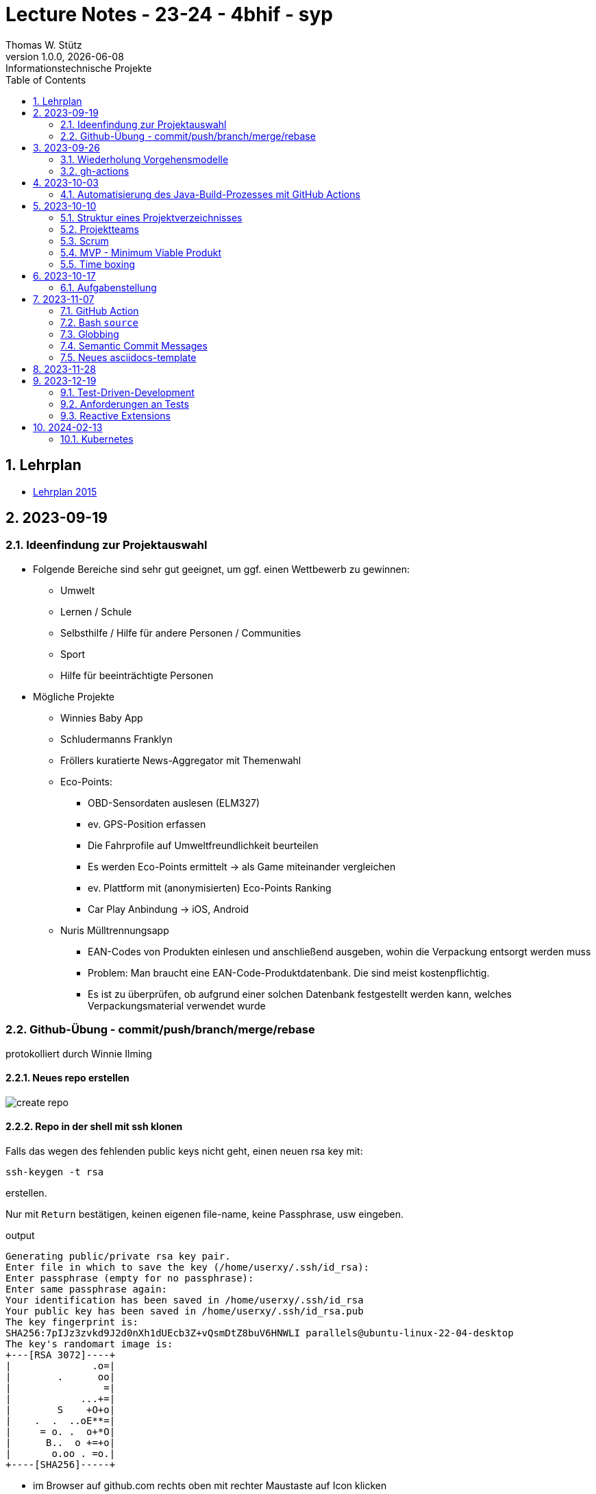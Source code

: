 = Lecture Notes - 23-24 - 4bhif - syp
Thomas W. Stütz
1.0.0, {docdate}: Informationstechnische Projekte
ifndef::imagesdir[:imagesdir: images]
//:toc-placement!:  // prevents the generation of the doc at this position, so it can be printed afterwards
:sourcedir: ../src/main/java
:icons: font
:sectnums:    // Nummerierung der Überschriften / section numbering
:toc: left
:experimental:

//Need this blank line after ifdef, don't know why...
ifdef::backend-html5[]

// print the toc here (not at the default position)
//toc::[]


== Lehrplan

* https://www.ris.bka.gv.at/Dokumente/Bundesnormen/NOR40237792/NOR40237792.pdf[Lehrplan 2015^]

// https://api.abc.berufsbildendeschulen.at/uploads/Lehrplaene_der_Hoeheren_technischen_und_gewerblichen_Lehranstalten_2015_Stand_14_09_2021_a028f44eda.pdf

// https://www.abc.berufsbildendeschulen.at/downloads/lehrplaene-technische-gewerbliche-und-kunstgewerbliche-schulen






== 2023-09-19

=== Ideenfindung zur Projektauswahl

* Folgende Bereiche sind sehr gut geeignet, um ggf. einen Wettbewerb zu gewinnen:

** Umwelt
** Lernen / Schule
** Selbsthilfe / Hilfe für andere Personen / Communities
** Sport
** Hilfe für beeinträchtigte Personen

* Mögliche Projekte

** Winnies Baby App
** Schludermanns Franklyn
** Fröllers kuratierte News-Aggregator mit Themenwahl
** Eco-Points:
*** OBD-Sensordaten auslesen (ELM327)
*** ev. GPS-Position erfassen
*** Die Fahrprofile auf Umweltfreundlichkeit beurteilen
*** Es werden Eco-Points ermittelt -> als Game miteinander vergleichen
*** ev. Plattform mit (anonymisierten) Eco-Points Ranking
*** Car Play Anbindung -> iOS, Android
** Nuris Mülltrennungsapp
*** EAN-Codes von Produkten einlesen und anschließend ausgeben, wohin die Verpackung entsorgt werden muss
*** Problem: Man braucht eine EAN-Code-Produktdatenbank. Die sind meist kostenpflichtig.
*** Es ist zu überprüfen, ob aufgrund einer solchen Datenbank festgestellt werden kann, welches Verpackungsmaterial verwendet wurde

=== Github-Übung - commit/push/branch/merge/rebase
protokolliert durch Winnie Ilming

==== Neues repo erstellen

image::create-repo.png[]

==== Repo in der shell mit ssh klonen

Falls das wegen des fehlenden public keys nicht geht, einen neuen rsa key mit:

[source, bash]
----
ssh-keygen -t rsa
----

erstellen.

Nur mit kbd:[Return] bestätigen, keinen eigenen file-name, keine Passphrase, usw eingeben.

.output
----
Generating public/private rsa key pair.
Enter file in which to save the key (/home/userxy/.ssh/id_rsa):
Enter passphrase (empty for no passphrase):
Enter same passphrase again:
Your identification has been saved in /home/userxy/.ssh/id_rsa
Your public key has been saved in /home/userxy/.ssh/id_rsa.pub
The key fingerprint is:
SHA256:7pIJz3zvkd9J2d0nXh1dUEcb3Z+vQsmDtZ8buV6HNWLI parallels@ubuntu-linux-22-04-desktop
The key's randomart image is:
+---[RSA 3072]----+
|              .o=|
|        .      oo|
|                =|
|            ...+=|
|        S    +O+o|
|    .  .  ..oE**=|
|     = o. .  o+*O|
|      B..  o +=+o|
|       o.oo . =o.|
+----[SHA256]-----+
----

* im Browser auf github.com rechts oben mit rechter Maustaste auf Icon klicken
* Settings
* SSH und GPG keys
* kbd:[New SSH key]
** Titel eintragen: zB my-ssh-key
** Mit copy-paste den Inhalt des public-keys (`id_rsa.pub`) in das Textfeld einfügen



image::add-key.png[]

image::add-new-ssh-key.png[]


==== Benutzerdaten zu git hinzufügen

[source, bash]
----
git config --global user.name [username]
----

die primary Email in github durch settings > emails herausfinden und in

[source, bash]
----
git config --global user.email [email]
----
einsetzen

==== Java Projekt erstellen

In dem geklonten projekt ein neues maven projekt erstellen

image::create-project.png[]

als group die umgekehrte Firmendomäne eingeben, in diesem Fall `at.htlleonding` (Leider sind keine Bindestriche erlaubt).

==== Eine Änderung im Projekt durchführen
* Eine neue README File erstellen und dann das Projekt committen mit der message "Initial commit"
* Das repo pushen
* Einen Partner in sein Projekt einladen
* mit intellij die pom.xml als projekt öffnen
* nachdem der Partner jetzt einen commit gepusht hat, kann man mit git pull das lokale repository updaten


==== Git Befehle (merge conflicts)
bei merge conflicts mit rebase lösen

[source, bash]
----
git pull --rebase
----

oder mit merge

[source, bash]
----
git pull --no-rebase
----
falls noch nicht committed wurde, kann durch
[source, bash]
----
git stash
----
die momentane Arbeit in einem eigenen Bereich verborgen werden um sie nach dem erfolgreichen Pull mit
[source, bash]
----
git stash pop
----

wieder in die Codebasis zu integrieren.

==== Feature Branches

einen branch erstellen mit

[source, bash]
----
git branch [branchname]
----
oder erstellen und gleich wechseln
[source, bash]
----
git checkout -b [branchname]
----
einen Branch wechseln
[source, bash]
----
git switch [branchname]
----

Bei Arbeiten auf einem feature branch immer wieder mit
[source, bash]
----
git (merge/rebase) main
----
den aktuellen stand des main branches auf den feature branch bringen

Wenn das Feature fertig gebaut wurde, muss der Branch wieder mit dem main branch gemerged werden. Dies kann durch manuelles mergen oder durch einen pull request stattfinden.

== 2023-09-26

=== Wiederholung Vorgehensmodelle

=== gh-actions

* https://www.scrum.org/learning-series/what-is-scrum[What is Scrum?^]
* https://devops.com/documentation-as-code-a-game-changer-for-devops-teams/
* https://dzone.com/articles/the-complete-introduction-to-cicd-1
* https://docs.github.com/en/actions/quickstart

image::folder-for-gh-actions.png[]

* jobs sind eine eigene Maschine
* jeder Job kann mehrere Steps ausführen
* jeder Step kann gh-sctions ausführen oder shell-Kommandos

[source,yaml]
----
name: GitHub Actions Demo
run-name: ${{ github.actor }} is testing out GitHub Actions 🚀
on: [push]
jobs:
  demo:
    runs-on: ubuntu-latest
    steps:
      - run: echo "🎉 The job was automatically triggered by a ${{ github.event_name }} event."
      - run: echo "🐧 This job is now running on a ${{ runner.os }} server hosted by GitHub!"
      - run: echo "🔎 The name of your branch is ${{ github.ref }} and your repository is ${{ github.repository }}."
      - name: Check out repository code
        uses: actions/checkout@v4
      - run: echo "💡 The ${{ github.repository }} repository has been cloned to the runner."
      - run: echo "🖥️ The workflow is now ready to test your code on the runner."
      - name: List files in the repository
        run: |
          ls ${{ github.workspace }}
          pwd
      - run: echo "🍏 This job's status is ${{ job.status }}."
----

==== Setup Java

* https://github.com/actions/setup-java

[source,yaml]
----
- uses: actions/setup-java@v3
  with:
    distribution: 'temurin' # See 'Supported distributions' for available options
    java-version: '17'
- run: java --version
----

==== Hausübung

* im Mikroprojekt eine gh-actions-pipeline erstellen, die eine Java Applikation baut und startet und "Hello World" ausgibt.


== 2023-10-03
Autor: Al Desoky

=== Automatisierung des Java-Build-Prozesses mit GitHub Actions

==== Ein Maven-Build-Prozess ausführen

 name: Build with Maven
        run: |
          mvn -B -DskipTests clean package
        working-directory: backend

* Dieser Codeabschnitt führt den Maven-Befehl aus, um ein Java-Projekt im Verzeichnis "backend" zu kompilieren und ein ausführbares Paket zu erstellen. Dabei werden Tests übersprungen *(-DskipTests)*, und der Befehl wird im Batch-Modus *(-B)* ausgeführt, ohne Benutzereingaben zu erwarten.

==== Maven cachen

 uses: actions/setup-java@v3
    with:
      distribution: 'temurin'
      cache: 'maven'
      java-version: '17'

* Hier haben wir die Maven-Abhängigkeiten gecached, um die Build-Zeit zu verkürzen und die Netzwerkbelastung zu reduzieren.

==== Den Inhalt des "target"-Verzeichnisses im "backend" auflisten

     name: list Folder Content
            run: |
            ls -l target
            working-directory: backend

* Dieser Codeabschnitt listet den Inhalt des "target"-Verzeichnisses auf, um zu überprüfen, ob das ausführbare Paket erstellt wurde.


== 2023-10-10

=== Struktur eines Projektverzeichnisses

[plantuml,dirtree]
----
@startsalt
{
{T
+ project-root
++ asciidocs (docs))
++ backend
++ frontend
++ k8s
}
}
@endsalt
----


=== Projektteams

[cols="50%,50%"]
|===
|Team |Members

|Winnies Baby App
a|
* Ilming Winnie
* Gruber Moritz
* Sonnleitner Lukas
* Berg Bajtik

|Schludermann Franklyn
a|
* Schludermann Julian
* Aichinger Tobias
* Cvijic Luka
* Schnalzenberger Arwed

|Fröllers kuratierte News-Aggregator mit Themenwahl
a|
* Fröller Felix
* Lehner David
* Nikolaus Alexander
* Cao Anton

|Eco-Points
a|
* Nestle Linus
* Salkovic Armin
* Daxlinger Oliver
* Al Desoky Abdullah
* Mali Laurent


|Nuris Mülltrennungsapp
a|
* Nurceski Said
* Balazs Balint
* Seifried Erik
* Breinesberger Markus

|===

=== Scrum

image::scrum-overview.png[]

https://www.scrum.org/resources/blog/scrum-auf-einem-blick-scrum-11-schritten-erklart[Quelle: scrum^]

=== MVP - Minimum Viable Produkt

* A minimum viable product (MVP) is a version of a product with just enough features to be usable by early customers who can then provide feedback for future product development. https://en.wikipedia.org/wiki/Minimum_viable_product[wikipedia^]

* https://www.agile-academy.com/de/product-owner/das-mvp-im-scrum/

image::https://www.agile-academy.com/media/pages/product-owner/das-mvp-im-scrum/66ffbfe1fa-1696599979/das-mvp-in-scrum-min-900x.webp[]


=== Time boxing

Timeboxing is a time management technique used in Scrum and Agile project management, where specific tasks are allocated fixed and realistic deadlines. This ensures efficient use of time to complete them within the defined periods, ranging from minutes to weeks or months based on task complexity. https://timeular.com/blog/timeboxing/[Timeboxing: Definition, Benefits, and How It Works^]


== 2023-10-17

=== Aufgabenstellung

* Quarkus packagen zu jar-File -> mit script
* mit docker push in das github package pushen

==  2023-11-07

=== GitHub Action

==== Jobs vs. Steps

Der Unterschied zwischen Jobs und Steps ist, dass Jobs gleichzeitig ablaufen und Steps hintereinander.

==== GitHub Runner

In der Cloud läuft eine virtuelle Maschine mit dem angegebenen Betriebssystem.

Das OS für den Runner kann wie folgt angegeben werden:

----
runs-on: ${{OS}}
----

Beispielsweise kann man `ubuntu-latest` verwenden.

==== Checkout

----
- uses: actions/checkout@v6
----

Dieser Befehlt kopiert alle Dateien/Ordner aus dem weiter oben angegebenen Branch des Repositorys in die virtuelle Maschine auf der die Action ausgeführt wird.

=== Bash `source`

Der `source`-Command liest und führt Befehle aus der Datei aus, die als Argument in der aktuellen Shell-Umgebung angegeben ist.
Es ist nützlich, um Funktionen, Variablen und Konfigurationsdateien in Shell-Skripte zu laden.

==== Syntax

[source,bash]
----
source filename [arguments]
----

==== Der Unterschied zwischen `./` und `source`

* `./script` führt das Skript als ausführbare Datei aus und startet eine neue Shell, um es auszuführen.
* `source script` liest und führt Befehle aus der Datei `script` in der aktuellen Shell-Umgebung aus.

=== Globbing

`\\**/*.adoc` ist ein sogenannter "Globbing-Ausdruck", der verwendet wird, um alle Dateien mit der Erweiterung ".adoc" in beliebigen Unterverzeichnissen eines Verzeichnisses zu erfassen.
Das "\**" repräsentiert "null oder mehr Verzeichnisse", und "*.adoc" steht für alle Dateinamen, die mit irgendetwas beginnen und mit ".adoc" enden.

=== Semantic Commit Messages

https://gist.github.com/joshbuchea/6f47e86d2510bce28f8e7f42ae84c716

bump ... increase version of library, ...


=== Neues asciidocs-template

https://github.com/htl-leonding-college/asciidoctor-html-template


== 2023-11-28

* https://google.github.io/styleguide/javaguide.html[Google Style Guide^]

* Asciidoctor Preamble

[source,asciidoc]
----
 = 4bhif - SEW - 1.Leistungsfeststellung
 :icons: font
 :experimental:
 ifndef::imagesdir[:imagesdir: images]
 ifdef::env-github[]
 :tip-caption: :bulb:
 :note-caption: :information_source:
 :important-caption: :heavy_exclamation_mark:
 :caution-caption: :fire:
 :warning-caption: :warning:
 endif::[]
----


== 2023-12-19

=== Test-Driven-Development


https://medium.com/sahibinden-technology/package-by-layer-vs-package-by-feature-7e89cde2ae3a[Package by Layer vs Package by Feature^]

=== Anforderungen an Tests

==== Tests müssen reproduzierbar und unabhängig sein

* Setup und TearDown Methoden


==== Abdeckungsgrad

* Das Builder Pattern ermöglicht einen hohen Abdeckungsgrad.

* Beim Builder-Pattern wird immer nur ein Typ (Klasse) erzeugt.

* https://github.com/caberger/unit-test-assignment[^]

* https://dev.to/pavanbelagatti/learn-how-to-setup-a-cicd-pipeline-from-scratch-for-a-go-application-4m69[Learn How to Setup a CI/CD Pipeline from Scratch^]


=== Reactive Extensions

* https://rxmarbles.com/

* https://redux.js.org/understanding/thinking-in-redux/three-principles[]
** Single source of truth
** State is read-only
** Changes are made with pure functions


== 2024-02-13

image::rollierendes-logging.png[]


image::leoenergy-demo-data-server.png[]


=== Kubernetes

==== Lokale k8s

* Minikube
* kind
* k3s

==== Geschichte der Containerisierung

* Docker hat eine Revolution in der Softwareentwicklung

* Ein Docker - Container hat folgende Vorteile
** Man ist unabhängig von der Umgebung
** Man kann zB mehrere Versionen einer DB parallel laufen lassen.

* Orchestrierung - mehrere Docker-Container werden koordiniert
** docker-compose


++++
<iframe width="560" height="315" src="https://www.youtube.com/embed/s_o8dwzRlu4?si=V3cVgGer7gxtg9xn" title="YouTube video player" frameborder="0" allow="accelerometer; autoplay; clipboard-write; encrypted-media; gyroscope; picture-in-picture; web-share" allowfullscreen></iframe>
++++






















